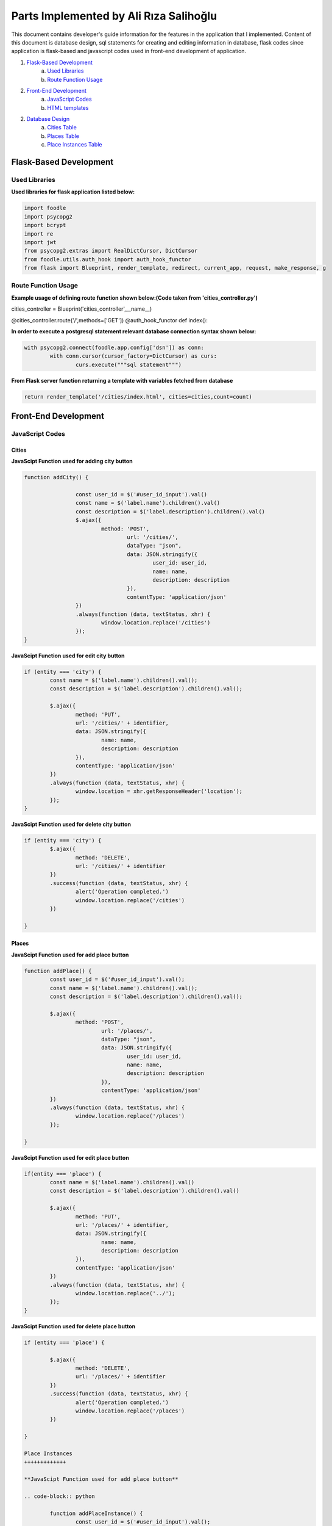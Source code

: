 Parts Implemented by Ali Rıza Salihoğlu
================================

This document contains developer's guide information for the features in the application that I implemented.
Content of this document is database design, sql statements for creating and editing information in database, flask codes since application is flask-based and javascript codes used in front-end development of application.

1. `Flask-Based Development`_
	a. `Used Libraries`_
	b. `Route Function Usage`_
2. `Front-End Development`_
	a. `JavaScript Codes`_
	b. `HTML templates`_
2. `Database Design`_
	a. `Cities Table`_
	b. `Places Table`_
	c. `Place Instances Table`_


Flask-Based Development
***************

Used Libraries
---------------
**Used libraries for flask application listed below:**

.. code-block:: python

	import foodle
	import psycopg2
	import bcrypt
	import re
	import jwt
	from psycopg2.extras import RealDictCursor, DictCursor
	from foodle.utils.auth_hook import auth_hook_functor
	from flask import Blueprint, render_template, redirect, current_app, request, make_response, g


Route Function Usage
---------------

**Example usage of defining route function shown below:(Code taken from 'cities_controller.py')**

.. code-block:: py


cities_controller = Blueprint('cities_controller',__name__)

@cities_controller.route('/',methods=['GET'])
@auth_hook_functor
def index():

**In order to execute a postgresql statement relevant database connection syntax shown below:**

.. code-block:: python

	with psycopg2.connect(foodle.app.config['dsn']) as conn:
		with conn.cursor(cursor_factory=DictCursor) as curs:
			curs.execute("""sql statement""")

**From Flask server function returning a template with variables fetched from database**

.. code-block:: python

	return render_template('/cities/index.html', cities=cities,count=count)


Front-End Development
***************

JavaScript Codes
---------------

Cities
+++++++++++++++++

**JavaScipt Function used for adding city button**

.. code-block:: python

	function addCity() {

			const user_id = $('#user_id_input').val()
			const name = $('label.name').children().val()
			const description = $('label.description').children().val()
			$.ajax({
				method: 'POST',
					url: '/cities/',
					dataType: "json",
					data: JSON.stringify({
						user_id: user_id,
						name: name,
						description: description
					}),
					contentType: 'application/json'
			})
			.always(function (data, textStatus, xhr) {
				window.location.replace('/cities')
			});
	}

**JavaScipt Function used for edit city button**

.. code-block:: python

	if (entity === 'city') {
		const name = $('label.name').children().val();
		const description = $('label.description').children().val();

		$.ajax({
			method: 'PUT',
			url: '/cities/' + identifier,
			data: JSON.stringify({
				name: name,
				description: description
			}),
			contentType: 'application/json'
		})
		.always(function (data, textStatus, xhr) {
			window.location = xhr.getResponseHeader('location');
		});
	}

**JavaScipt Function used for delete city button**

.. code-block:: python

	if (entity === 'city') {
		$.ajax({
			method: 'DELETE',
			url: '/cities/' + identifier
		})
		.success(function (data, textStatus, xhr) {
			alert('Operation completed.')
			window.location.replace('/cities')
		})

	}

Places
+++++++++++++

**JavaScipt Function used for add place button**

.. code-block:: python

	function addPlace() {
		const user_id = $('#user_id_input').val();
		const name = $('label.name').children().val();
		const description = $('label.description').children().val();

		$.ajax({
			method: 'POST',
				url: '/places/',
				dataType: "json",
				data: JSON.stringify({
					user_id: user_id,
					name: name,
					description: description
				}),
				contentType: 'application/json'
		})
		.always(function (data, textStatus, xhr) {
			window.location.replace('/places')
		});

	}

**JavaScipt Function used for edit place button**

.. code-block:: python

	if(entity === 'place') {
		const name = $('label.name').children().val()
		const description = $('label.description').children().val()

		$.ajax({
			method: 'PUT',
			url: '/places/' + identifier,
			data: JSON.stringify({
				name: name,
				description: description
			}),
			contentType: 'application/json'
		})
		.always(function (data, textStatus, xhr) {
			window.location.replace('../');
		});
	}

**JavaScipt Function used for delete place button**

.. code-block:: python

	if (entity === 'place') {

		$.ajax({
			method: 'DELETE',
			url: '/places/' + identifier
		})
		.success(function (data, textStatus, xhr) {
			alert('Operation completed.')
			window.location.replace('/places')
		})

	}

	Place Instances
	+++++++++++++

	**JavaScipt Function used for add place button**

	.. code-block:: python

		function addPlaceInstance() {
			const user_id = $('#user_id_input').val();
			const place_id = $('#place_id_input').val();
			const city_id = $('#city_id_input').val();
			const name = $('label.name').children().val();
			const address = $('label.address').children().val();
			const capacity = $('label.capacity').children().val();

			$.ajax({
				method: 'POST',
				url: '/place_instances/',
				dataType: "json",
				data: JSON.stringify({
					user_id: user_id,
					place_id: place_id,
					city_id: city_id,
					name: name,
					address: address,
					capacity: capacity
				}),
				contentType: 'application/json'
			})
			.always(function (data, textStatus, xhr) {
				window.location.replace('/place_instances')
			});
		}

	**JavaScipt Function used for edit place instance button**

	.. code-block:: python

		if(entity === 'place_instances') {
		 const name = $('label.name').children().val()
		 const address = $('label.address').children().val()
		 const capacity = $('label.capacity').children().val()

		 $.ajax({
			 method: 'PUT',
			 url: '/place_instances/' + identifier,
			 data: JSON.stringify({
				 name: name,
				 address: address,
				 capacity: capacity
			 }),
			 contentType: 'application/json'
		 })
		 .always(function (data, textStatus, xhr) {
			 window.location.replace('../');
		 });
	 }

	**JavaScipt Function used for delete place button**

	.. code-block:: python

		if (entity === 'place_instance') {

			$.ajax({
				method: 'DELETE',
				url: '/place_instances/' + identifier
			})
			.success(function (data, textStatus, xhr) {
				alert('Operation completed.')
				window.location.replace('/place_instances')
			})

		}

HTML Templates
---------------

**For Cities Page following templates implemented**

	*/foodle/templates/users/cities/index.html

	*/foodle/templates/users/cities/show.html

	*/foodle/templates/users/cities/new.html

	*/foodle/templates/users/cities/edit.html


**For Places  Page following templates implemented**

	*/foodle/templates/users/places/index.html

	*/foodle/templates/users/places/show.html

	*/foodle/templates/users/places/new.html

	*/foodle/templates/users/places/edit.html

**For Place Instances Page following templates implemented**

	*/foodle/templates/users/place_instances/index.html

	*/foodle/templates/users/place_instances/show.html

	*/foodle/templates/users/place_instances/new.html

	*/foodle/templates/users/place_instances/edit.html


Database Design
***************

Cities Table
---------------

* 'cities' table keeping records of cities.

                +---------------+------------+-----------+-----------+
                | Name          | Type       | Not Null  |Primary K. |
                +===============+============+===========+===========+
                | id            | INTEGER    |   0       |  1        |
                +---------------+------------+-----------+-----------+
                |user_id        | INTEGER    |   1       |  0        |
                +---------------+------------+-----------+-----------+
                |name			      | VARCHAR    |   1       |  0        |
                +---------------+------------+-----------+-----------+
                |description 	  | text   		 |   1       |  0        |
                +---------------+------------+-----------+-----------+

* 'user_id' is an integer value of corresponding table id which references 'users' table.
* 'name' is a varchar  which holds the name of the city.
* 'description' is a text  which holds the description of the city.

Notes
+++++

**Some notation for values used in postgresql statements:**

* id = user id that current session owner has fetched from users table.

Creating Table
++++++++++++++

**Sql statement that initialize the table**:

.. code-block:: sql

	CREATE TABLE cities(
		id serial PRIMARY KEY,
		user_id integer NOT NULL REFERENCES users(id) ON DELETE CASCADE ON UPDATE CASCADE,
		name character varying(255) UNIQUE NOT NULL,
		description text NOT NULL
	);

SELECT Operations
+++++++++++++++++

**Sql statement that lists all cities**:

.. code-block:: sql

			SELECT c.id, c.name, c.description, u.username
			FROM cities as c
			INNER JOIN users as u ON c.user_id=u.id
			LIMIT %s
			OFFSET %s
			,
			[limit, offset]


**Sql statement that lists all  place instances that under a specific city**:

.. code-block:: sql

				SELECT *
				FROM place_instances
				WHERE city_id = %s
				LIMIT 10
				,
				[city['id']]

**Sql statement that shows selected city **:

.. code-block:: sql

				SELECT id, name, description
				FROM cities
				WHERE id = %s
				,
				[id]

DELETE Operations
+++++++++++++++++

**Sql statement that remove tuple from table which refers to 'delete city'**:

.. code-block:: sql

				DELETE FROM cities
				WHERE id = %s
				,
				[id]


INSERT Operations
+++++++++++++++++

**Sql statement that add new tuple to table with current user and given name and description which refers to 'add city'**:

.. code-block:: sql

			INSERT INTO cities
			(user_id, name, description)
			VALUES (%s, %s, %s)
			RETURNING id
			,
			[user_id, name, description]


UPDATE Operations
+++++++++++++++++

**Sql statement that update relevant tuple as whith given name and description**:

.. code-block:: sql

			UPDATE cities
			SET name = %s , description = %s
			WHERE id = %s
			,
			[name, description, id]


Places Table
---------------

* 'Places' table keeping records of places.

                +---------------+------------+-----------+-----------+
                | Name          | Type       | Not Null  |Primary K. |
                +===============+============+===========+===========+
                | id            | INTEGER    |   0       |  1        |
                +---------------+------------+-----------+-----------+
                |user_id        | INTEGER    |   1       |  0        |
                +---------------+------------+-----------+-----------+
                |name				    | VARCHAR    |   1       |  0        |
                +---------------+------------+-----------+-----------+
                |description    | TEXT       |   1       |  0        |
                +---------------+------------+-----------+-----------+
								|inserted_at    | TIMESTAMP  |   1       |  0        |
                +---------------+------------+-----------+-----------+

* 'user_id' is an integer value of corresponding table id which references 'users' table.
* 'name' is a varchar which holds the place name.
* 'description' is text value which holds description of the place.
* 'inserted_at' timestamp value holds information when tuple added.

Notes
+++++

**Some notation for values used in postgresql statements:**

* id or user_id = user id that current session owner has fetched from users table.

Creating Table
++++++++++++++

**Sql statement that initialize the table**:

.. code-block:: sql

	CREATE TABLE places(
	    id serial PRIMARY KEY,
	    description text NOT NULL,
	    name character varying(255) UNIQUE NOT NULL,
	    user_id integer NOT NULL REFERENCES users(id) ON DELETE CASCADE ON UPDATE CASCADE,
	    inserted_at timestamp DEFAULT now() NOT NULL
	);

SELECT Operations
+++++++++++++++++

**Sql statement that lists all places in database**:

.. code-block:: sql

				SELECT p.name, p.id, p.description, u.username
				FROM places as p
				INNER JOIN users as u ON p.user_id=u.id
				LIMIT %s
				OFFSET %s
				,
				[limit, offset]

	**Sql statement that counts all places in database**:

.. code-block:: sql
				SELECT count(*)
				FROM places

**Sql statement that shows selected place**:

.. code-block:: sql

			SELECT *
			FROM places
			WHERE id = %s
			,
			[id]



DELETE Operation
+++++++++++++++++

**Sql statement that used to remove a city  from database**:

.. code-block:: sql

			DELETE FROM places
			WHERE id = %s
			, [id]


INSERT Operation
+++++++++++++++++

**Sql statement that add new tuple to table with informations user, name-in and description**:

.. code-block:: sql

			INSERT INTO places
			(name, description, user_id)
			VALUES (%s, %s, %s)
			RETURNING id
			,
			[name, description, user_id]


UPDATE Operation
+++++++++++++++++

**Sql statement that update relevant tuple as setting description and name to new values**

.. code-block:: sql

			UPDATE places
			SET name = %s , description = %s
			WHERE id = %s
			,
			[name, description, id]

Place Instances Table
---------------


* 'place_instances' table keeping records of all place instances.

                +---------------+------------+-----------+-----------+
                | Name          | Type       | Not Null  |Primary K. |
                +===============+============+===========+===========+
                | id            | INTEGER    |   0       |  1        |
                +---------------+------------+-----------+-----------+
                |user_id        | INTEGER    |   1       |  0        |
                +---------------+------------+-----------+-----------+
                |place _id      | INTEGER    |   1       |  0        |
                +---------------+------------+-----------+-----------+
                |city_id        | INTEGER    |   1       |  0        |
                +---------------+------------+-----------+-----------+
								|name     		  | VARCHAR  	 |   1       |  0        |
								+---------------+------------+-----------+-----------+
								|address        | TEXT  		 |   1       |  0        |
								+---------------+------------+-----------+-----------+
								|capacity       | VARCHAR    |   1       |  0        |
								+---------------+------------+-----------+-----------+
                |inserted_at    | TIMESTAMP  |   1       |  0        |
                +---------------+------------+-----------+-----------+


* 'user_id' is an integer value of corresponding table id which references 'users' table.
* 'place_id' is an integer value of corresponding table id which references 'places' table.
* 'city_id' is an integer value of corresponding table id which references 'cities' table.
* 'name' is a varchar value corresponds to place instance name.
* 'address' is a text value corresponds to place instance address.
* 'capacity' is a varchar value corresponds to place instance capacity.
* 'inserted_at' timestamp value holds information when tuple added.

Notes
+++++

**Some notation for values used in postgresql statements:**

* id or user_id = user id that current session owner has fetched from users table.
* place_id = selected place to use in table operation as place_id.
* city_id = selected place to use in table operation as city_id.

Creating Table
++++++++++++++

**Sql statement that initialize the table**:

.. code-block:: sql

	CREATE TABLE place_instances(
			id serial PRIMARY KEY,
			city_id integer NOT NULL REFERENCES cities(id) ON DELETE CASCADE ON UPDATE CASCADE,
			user_id integer NOT NULL REFERENCES users(id) ON DELETE CASCADE ON UPDATE CASCADE,
			place_id integer NOT NULL REFERENCES places(id) ON DELETE CASCADE ON UPDATE CASCADE,
			name character varying(255) UNIQUE NOT NULL,
			address text NOT NULL,
			capacity character varying(255) NOT NULL,
			inserted_at timestamp DEFAULT now() NOT NULL
	);

SELECT Operations
+++++++++++++++++

**Sql statement that lists all available place instances in database**:

.. code-block:: sql

			SELECT *
			FROM place_instances
			LIMIT %s
			OFFSET %s
			,
			[limit, offset]

**Sql statement that counts all available place instances in database**:

.. code-block:: sql

			SELECT count(id)
			FROM place_instances


**Sql statement that shows single place instance**:

.. code-block:: sql

			SELECT *
			FROM place_instances
			WHERE id = %s
			,
			[id]

**Sql statement that lists all place instances in a place**:

.. code-block:: sql

"""
			SELECT *
			FROM place_instances
			WHERE place_id = %s
			LIMIT 10
			,
			[place['id']]


**Sql statement that lists all plac instances in a city**:

.. code-block:: sql

			SELECT *
			FROM place_instances
			WHERE city_id = %s
			LIMIT 10
			,
			[city['id']])

DELETE Operation
+++++++++++++++++

**Sql statement that used to remove place instance from database**:

.. code-block:: sql

			DELETE FROM place_instances
			WHERE id = %s
			, [id]


INSERT Operation
+++++++++++++++++

**Sql statement that add new tuple to table with informations user, place, city, name, address and capacity**:

.. code-block:: sql

		INSERT INTO place_instances
		(name, user_id, place_id, capacity, city_id, address)
		VALUES (%s, %s, %s, %s, %s, %s)
		RETURNING id
		,
		[name, user_id, place_id, capacity, city_id, address]


UPDATE Operation
+++++++++++++++++

**Sql statement that update relevant tuple as setting name, capacity and address to new values:**

.. code-block:: sql

		UPDATE place_instances
			SET name = %s,
					capacity = %s,
					address = %s
			WHERE id = %s
			,
			[name, capacity, address, id]

